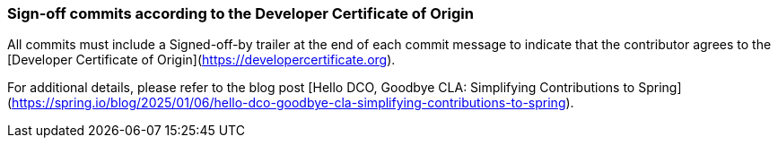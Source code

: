 ### Sign-off commits according to the Developer Certificate of Origin

All commits must include a Signed-off-by trailer at the end of each commit message to indicate that the contributor agrees to the [Developer Certificate of Origin](https://developercertificate.org).

For additional details, please refer to the blog post [Hello DCO, Goodbye CLA: Simplifying Contributions to Spring](https://spring.io/blog/2025/01/06/hello-dco-goodbye-cla-simplifying-contributions-to-spring).

